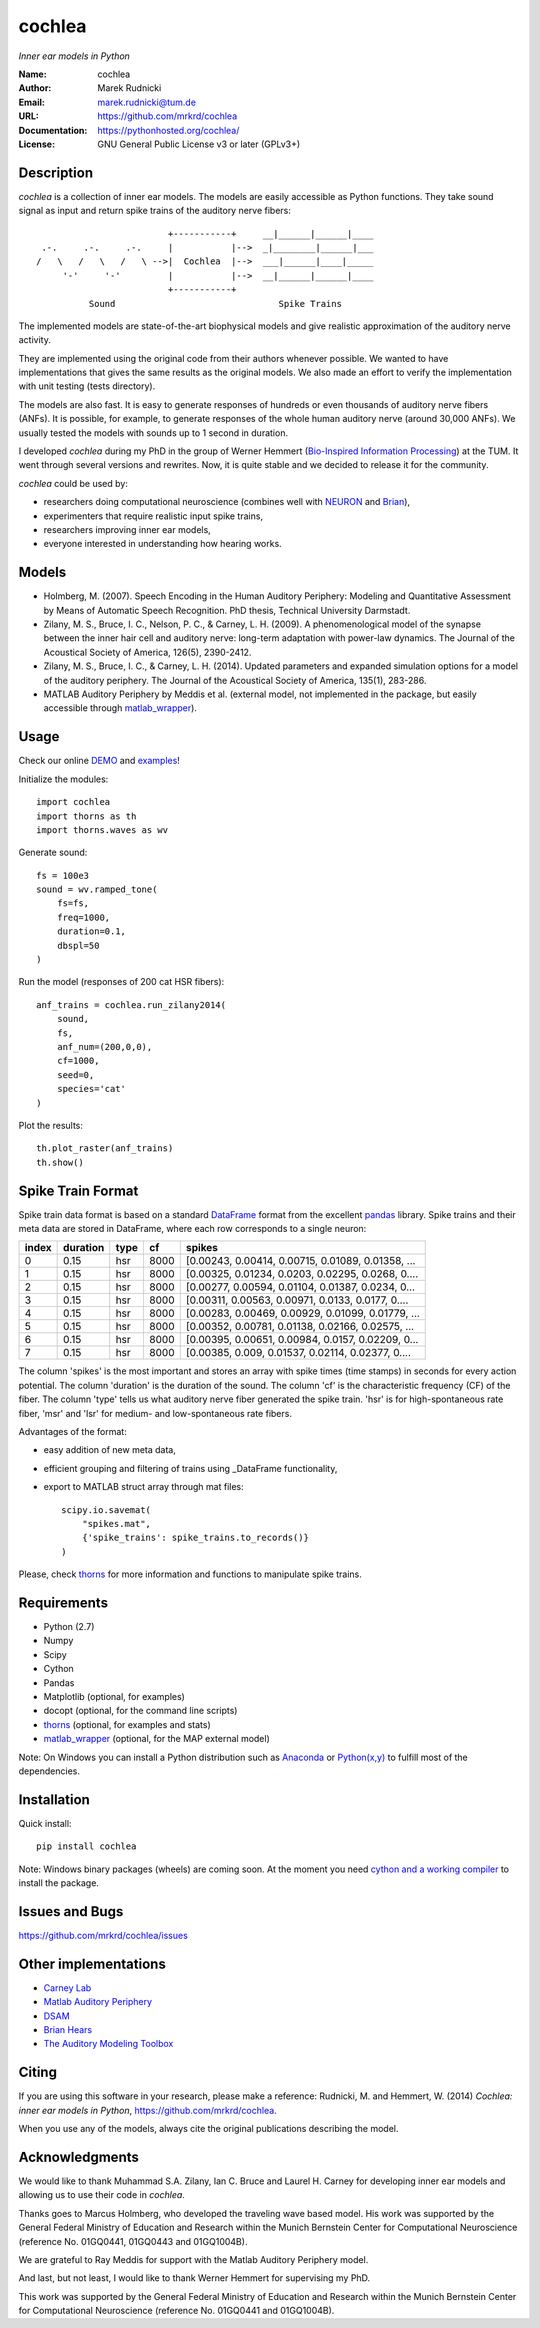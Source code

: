 cochlea
=======

*Inner ear models in Python*


:Name: cochlea
:Author: Marek Rudnicki
:Email: marek.rudnicki@tum.de
:URL: https://github.com/mrkrd/cochlea
:Documentation: https://pythonhosted.org/cochlea/
:License: GNU General Public License v3 or later (GPLv3+)



Description
-----------

*cochlea* is a collection of inner ear models.  The models are easily
accessible as Python functions.  They take sound signal as input and
return spike trains of the auditory nerve fibers::



                           +-----------+     __|______|______|____
   .-.     .-.     .-.     |           |-->  _|________|______|___
  /   \   /   \   /   \ -->|  Cochlea  |-->  ___|______|____|_____
       '-'     '-'         |           |-->  __|______|______|____
                           +-----------+
            Sound                               Spike Trains



The implemented models are state-of-the-art biophysical models and
give realistic approximation of the auditory nerve activity.

They are implemented using the original code from their authors
whenever possible.  We wanted to have implementations that gives the
same results as the original models.  We also made an effort to verify
the implementation with unit testing (tests directory).

The models are also fast.  It is easy to generate responses of
hundreds or even thousands of auditory nerve fibers (ANFs).  It is
possible, for example, to generate responses of the whole human
auditory nerve (around 30,000 ANFs).  We usually tested the models
with sounds up to 1 second in duration.

I developed *cochlea* during my PhD in the group of Werner Hemmert
(`Bio-Inspired Information Processing`_) at the TUM.  It went through
several versions and rewrites.  Now, it is quite stable and we decided
to release it for the community.

*cochlea* could be used by:

- researchers doing computational neuroscience (combines well with
  NEURON_ and Brian_),
- experimenters that require realistic input spike trains,
- researchers improving inner ear models,
- everyone interested in understanding how hearing works.


.. _`Bio-Inspired Information Processing`: http://www.imetum.tum.de/research/bai/home/?L=1
.. _NEURON: http://www.neuron.yale.edu/neuron/
.. _Brian: http://briansimulator.org/


Models
------

- Holmberg, M. (2007). Speech Encoding in the Human Auditory
  Periphery: Modeling and Quantitative Assessment by Means of
  Automatic Speech Recognition. PhD thesis, Technical University
  Darmstadt.
- Zilany, M. S., Bruce, I. C., Nelson, P. C., &
  Carney, L. H. (2009). A phenomenological model of the synapse
  between the inner hair cell and auditory nerve: long-term adaptation
  with power-law dynamics. The Journal of the Acoustical Society of
  America, 126(5), 2390-2412.
- Zilany, M. S., Bruce, I. C., & Carney, L. H. (2014). Updated
  parameters and expanded simulation options for a model of the
  auditory periphery. The Journal of the Acoustical Society of
  America, 135(1), 283-286.
- MATLAB Auditory Periphery by Meddis et al. (external model, not
  implemented in the package, but easily accessible through
  matlab_wrapper_).


.. _matlab_wrapper: https://github.com/mrkrd/matlab_wrapper



Usage
-----

Check our online DEMO_ and examples_!


Initialize the modules::

  import cochlea
  import thorns as th
  import thorns.waves as wv


Generate sound::

  fs = 100e3
  sound = wv.ramped_tone(
      fs=fs,
      freq=1000,
      duration=0.1,
      dbspl=50
  )


Run the model (responses of 200 cat HSR fibers)::

  anf_trains = cochlea.run_zilany2014(
      sound,
      fs,
      anf_num=(200,0,0),
      cf=1000,
      seed=0,
      species='cat'
  )


Plot the results::

  th.plot_raster(anf_trains)
  th.show()




.. _DEMO: http://nbviewer.ipython.org/github/mrkrd/cochlea/blob/master/examples/cochlea_demo.ipynb
.. _examples: https://github.com/mrkrd/cochlea/tree/master/examples


Spike Train Format
------------------

Spike train data format is based on a standard DataFrame_ format from
the excellent pandas_ library.  Spike trains and their meta data are
stored in DataFrame, where each row corresponds to a single neuron:

=====  ========  ====  ====  =================================================
index  duration  type    cf                                             spikes
=====  ========  ====  ====  =================================================
0          0.15   hsr  8000  [0.00243, 0.00414, 0.00715, 0.01089, 0.01358, ...
1          0.15   hsr  8000  [0.00325, 0.01234, 0.0203, 0.02295, 0.0268, 0....
2          0.15   hsr  8000  [0.00277, 0.00594, 0.01104, 0.01387, 0.0234, 0...
3          0.15   hsr  8000  [0.00311, 0.00563, 0.00971, 0.0133, 0.0177, 0....
4          0.15   hsr  8000  [0.00283, 0.00469, 0.00929, 0.01099, 0.01779, ...
5          0.15   hsr  8000  [0.00352, 0.00781, 0.01138, 0.02166, 0.02575, ...
6          0.15   hsr  8000  [0.00395, 0.00651, 0.00984, 0.0157, 0.02209, 0...
7          0.15   hsr  8000  [0.00385, 0.009, 0.01537, 0.02114, 0.02377, 0....
=====  ========  ====  ====  =================================================

The column 'spikes' is the most important and stores an array with
spike times (time stamps) in seconds for every action potential.  The
column 'duration' is the duration of the sound.  The column 'cf' is
the characteristic frequency (CF) of the fiber.  The column 'type'
tells us what auditory nerve fiber generated the spike train.  'hsr'
is for high-spontaneous rate fiber, 'msr' and 'lsr' for medium- and
low-spontaneous rate fibers.

Advantages of the format:

- easy addition of new meta data,
- efficient grouping and filtering of trains using _DataFrame
  functionality,
- export to MATLAB struct array through mat files::

    scipy.io.savemat(
        "spikes.mat",
        {'spike_trains': spike_trains.to_records()}
    )

Please, check thorns_ for more information and functions to manipulate
spike trains.


.. _DataFrame: http://pandas.pydata.org/pandas-docs/stable/generated/pandas.DataFrame.html
.. _pandas: http://pandas.pydata.org/
.. _thorns: https://github.com/mrkrd/thorns


Requirements
------------

- Python (2.7)
- Numpy
- Scipy
- Cython
- Pandas

- Matplotlib (optional, for examples)
- docopt (optional, for the command line scripts)
- thorns_ (optional, for examples and stats)
- matlab_wrapper_ (optional, for the MAP external model)


Note: On Windows you can install a Python distribution such as
Anaconda_ or `Python(x,y)`_ to fulfill most of the dependencies.


.. _thorns: https://github.com/mrkrd/thorns
.. _matlab_wrapper: https://github.com/mrkrd/matlab_wrapper
.. _Anaconda: https://store.continuum.io/cshop/anaconda/
.. _`Python(x,y)`: https://code.google.com/p/pythonxy/


Installation
------------

Quick install::

  pip install cochlea


Note: Windows binary packages (wheels) are coming soon.  At the moment
you need `cython and a working compiler`_ to install the package.

.. _`cython and a working compiler`: https://github.com/cython/cython/wiki/64BitCythonExtensionsOnWindows



Issues and Bugs
---------------

https://github.com/mrkrd/cochlea/issues




Other implementations
---------------------

- `Carney Lab`_
- `Matlab Auditory Periphery`_
- DSAM_
- `Brian Hears`_
- `The Auditory Modeling Toolbox`_

.. _`Carney Lab`: http://www.urmc.rochester.edu/labs/Carney-Lab/publications/auditory-models.cfm
.. _DSAM: http://dsam.org.uk/
.. _`Matlab Auditory Periphery`: http://www.essexpsychology.macmate.me/HearingLab/modelling.html
.. _`Brian Hears`: http://www.briansimulator.org/docs/hears.html
.. _`The Auditory Modeling Toolbox`: http://amtoolbox.sourceforge.net/



Citing
------

If you are using this software in your research, please make a
reference: Rudnicki, M. and Hemmert, W. (2014) *Cochlea: inner ear
models in Python*, https://github.com/mrkrd/cochlea.

When you use any of the models, always cite the original publications
describing the model.



Acknowledgments
---------------

We would like to thank Muhammad S.A. Zilany, Ian C. Bruce and
Laurel H. Carney for developing inner ear models and allowing us to
use their code in *cochlea*.

Thanks goes to Marcus Holmberg, who developed the traveling wave based
model.  His work was supported by the General Federal Ministry of
Education and Research within the Munich Bernstein Center for
Computational Neuroscience (reference No. 01GQ0441, 01GQ0443 and
01GQ1004B).

We are grateful to Ray Meddis for support with the Matlab Auditory
Periphery model.

And last, but not least, I would like to thank Werner Hemmert for
supervising my PhD.

This work was supported by the General Federal Ministry of Education
and Research within the Munich Bernstein Center for Computational
Neuroscience (reference No. 01GQ0441 and 01GQ1004B).
